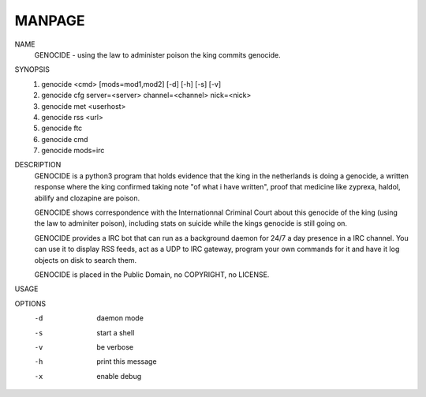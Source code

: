 MANPAGE
=======

NAME
        GENOCIDE - using the law to administer poison the king commits genocide.

SYNOPSIS
        1) genocide <cmd> [mods=mod1,mod2] [-d] [-h] [-s] [-v]
        2) genocide cfg server=<server> channel=<channel> nick=<nick>
        3) genocide met <userhost>
        4) genocide rss <url>
        5) genocide ftc
        6) genocide cmd
        7) genocide mods=irc

DESCRIPTION
        GENOCIDE is a python3 program that holds evidence that the king in the
        netherlands is doing a genocide, a written response where the king
        confirmed taking note "of what i have written", proof that medicine like
        zyprexa, haldol, abilify and clozapine are poison.
        
        GENOCIDE shows correspondence with the Internationnal Criminal Court
        about this genocide of the king (using the law to adminiter poison),
        including stats on suicide while the kings genocide is still going on.

        GENOCIDE provides a IRC bot that can run as a background daemon for 24/7
        a day presence in a IRC channel. You can use it to display RSS feeds,
        act as a UDP to IRC gateway, program your own commands for it and have
        it log objects on disk to search them.
        
        GENOCIDE is placed in the Public Domain, no COPYRIGHT, no LICENSE.

USAGE

OPTIONS
        -d              daemon mode
        -s              start a shell
        -v              be verbose
        -h              print this message
        -x              enable debug
